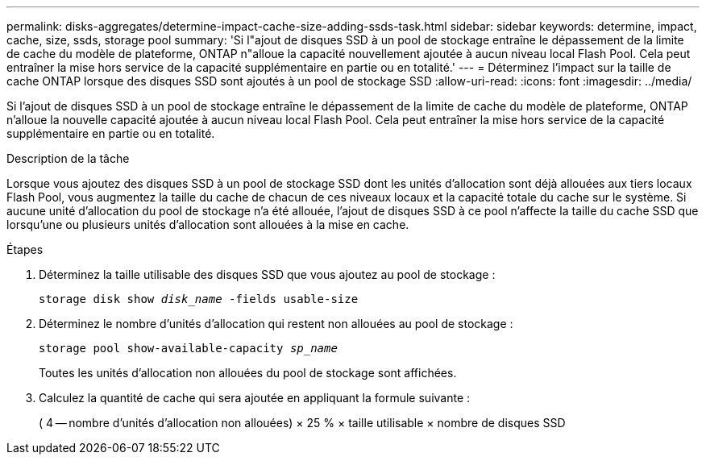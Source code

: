 ---
permalink: disks-aggregates/determine-impact-cache-size-adding-ssds-task.html 
sidebar: sidebar 
keywords: determine, impact, cache, size, ssds, storage pool 
summary: 'Si l"ajout de disques SSD à un pool de stockage entraîne le dépassement de la limite de cache du modèle de plateforme, ONTAP n"alloue la capacité nouvellement ajoutée à aucun niveau local Flash Pool. Cela peut entraîner la mise hors service de la capacité supplémentaire en partie ou en totalité.' 
---
= Déterminez l'impact sur la taille de cache ONTAP lorsque des disques SSD sont ajoutés à un pool de stockage SSD
:allow-uri-read: 
:icons: font
:imagesdir: ../media/


[role="lead"]
Si l'ajout de disques SSD à un pool de stockage entraîne le dépassement de la limite de cache du modèle de plateforme, ONTAP n'alloue la nouvelle capacité ajoutée à aucun niveau local Flash Pool. Cela peut entraîner la mise hors service de la capacité supplémentaire en partie ou en totalité.

.Description de la tâche
Lorsque vous ajoutez des disques SSD à un pool de stockage SSD dont les unités d'allocation sont déjà allouées aux tiers locaux Flash Pool, vous augmentez la taille du cache de chacun de ces niveaux locaux et la capacité totale du cache sur le système. Si aucune unité d'allocation du pool de stockage n'a été allouée, l'ajout de disques SSD à ce pool n'affecte la taille du cache SSD que lorsqu'une ou plusieurs unités d'allocation sont allouées à la mise en cache.

.Étapes
. Déterminez la taille utilisable des disques SSD que vous ajoutez au pool de stockage :
+
`storage disk show _disk_name_ -fields usable-size`

. Déterminez le nombre d'unités d'allocation qui restent non allouées au pool de stockage :
+
`storage pool show-available-capacity _sp_name_`

+
Toutes les unités d'allocation non allouées du pool de stockage sont affichées.

. Calculez la quantité de cache qui sera ajoutée en appliquant la formule suivante :
+
( 4 -- nombre d'unités d'allocation non allouées) × 25 % × taille utilisable × nombre de disques SSD


